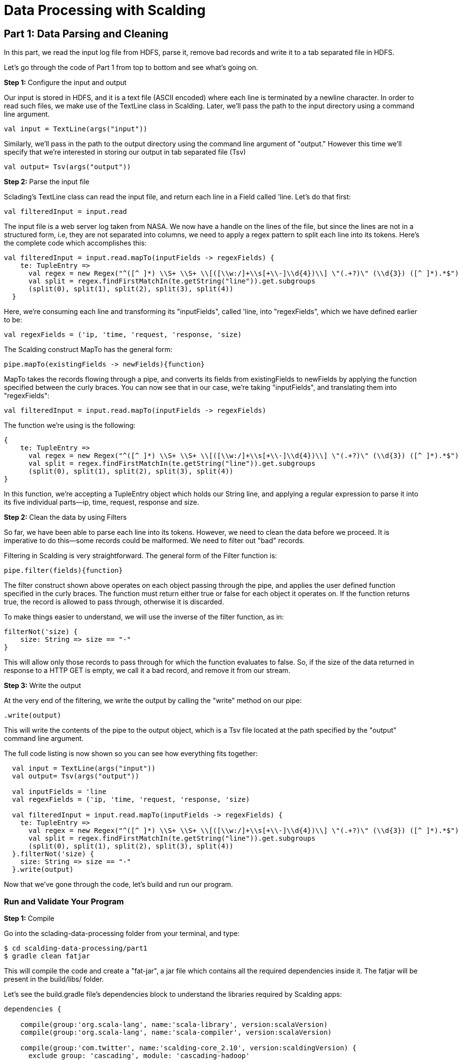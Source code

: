 = Data Processing with Scalding

== Part 1: Data Parsing and Cleaning

In this part, we read the input log file from HDFS, parse it, remove bad records and write it to a tab separated file
in HDFS.

Let's go through the code of Part 1 from top to bottom and see what's going on.

*Step 1:* Configure the input and output

Our input is stored in HDFS, and it is a text file (ASCII encoded) where each line is terminated by a newline character.
In order to read such files, we make use of the TextLine class in Scalding. Later, we'll pass the path to the input directory
using a command line argument.

[source,scala]
----
val input = TextLine(args("input"))
----

Similarly, we'll pass in the path to the output directory using the command line argument of "output."
However this time we'll specify that we're interested in storing our output in tab separated file (Tsv)

[source,scala]
----
val output= Tsv(args("output"))
----

*Step 2:* Parse the input file

Sclading's TextLine class can read the input file, and return each line in a Field called 'line. Let's do that first:

[source,scala]
----
val filteredInput = input.read
----

The input file is a web server log taken from NASA. We now have a handle on the lines of the file, but since the lines
are not in a structured form, i.e, they are not separated into columns, we need to apply a regex pattern to split each
line into its tokens. Here's the complete code which accomplishes this:

[source, scala]
----
val filteredInput = input.read.mapTo(inputFields -> regexFields) {
    te: TupleEntry =>
      val regex = new Regex("^([^ ]*) \\S+ \\S+ \\[([\\w:/]+\\s[+\\-]\\d{4})\\] \"(.+?)\" (\\d{3}) ([^ ]*).*$")
      val split = regex.findFirstMatchIn(te.getString("line")).get.subgroups
      (split(0), split(1), split(2), split(3), split(4))
  }
----

Here, we're consuming each line and transforming its "inputFields", called 'line, into "regexFields", which we have
defined earlier to be:

[source, scala]
----
val regexFields = ('ip, 'time, 'request, 'response, 'size)
----

The Scalding construct MapTo has the general form:

[source, scala]
----
pipe.mapTo(existingFields -> newFields){function}
----

MapTo takes the records flowing through a pipe, and converts its fields from existingFields to newFields by applying
the function specified between the curly braces. You can now see that in our case, we're taking "inputFields", and
translating them into "regexFields":

[source, scala]
----
val filteredInput = input.read.mapTo(inputFields -> regexFields)
----

The function we're using is the following:

[source, scala]
----
{
    te: TupleEntry =>
      val regex = new Regex("^([^ ]*) \\S+ \\S+ \\[([\\w:/]+\\s[+\\-]\\d{4})\\] \"(.+?)\" (\\d{3}) ([^ ]*).*$")
      val split = regex.findFirstMatchIn(te.getString("line")).get.subgroups
      (split(0), split(1), split(2), split(3), split(4))
}
----

In this function, we're accepting a TupleEntry object which holds our String line, and applying a regular expression
to parse it into its five individual parts--ip, time, request, response and size.


*Step 2:* Clean the data by using Filters

So far, we have been able to parse each line into its tokens. However, we need to clean the data before we proceed. It
is imperative to do this--some records could be malformed. We need to filter out "bad" records.

Filtering in Scalding is very straightforward. The general form of the Filter function is:

[source, scala]
----
pipe.filter(fields){function}
----

The filter construct shown above operates on each object passing through the pipe, and applies the user defined function
specified in the curly braces. The function must return either true or false for each object it operates on. If the
function returns true, the record is allowed to pass through, otherwise it is discarded.

To make things easier to understand, we will use the inverse of the filter function, as in:

[source, scala]
----
filterNot('size) {
    size: String => size == "-"
}
----

This will allow only those records to pass through for which the function evaluates to false. So, if the size of the data
returned in response to a HTTP GET is empty, we call it a bad record, and remove it from our stream.

*Step 3:* Write the output

At the very end of the filtering, we write the output by calling the "write" method on our pipe:

[source,scala]
----
.write(output)
----

This will write the contents of the pipe to the output object, which is a Tsv file located at the path specified by the
"output" command line argument.

The full code listing is now shown so you can see how everything fits together:

[source,scala]
----
  val input = TextLine(args("input"))
  val output= Tsv(args("output"))

  val inputFields = 'line
  val regexFields = ('ip, 'time, 'request, 'response, 'size)

  val filteredInput = input.read.mapTo(inputFields -> regexFields) {
    te: TupleEntry =>
      val regex = new Regex("^([^ ]*) \\S+ \\S+ \\[([\\w:/]+\\s[+\\-]\\d{4})\\] \"(.+?)\" (\\d{3}) ([^ ]*).*$")
      val split = regex.findFirstMatchIn(te.getString("line")).get.subgroups
      (split(0), split(1), split(2), split(3), split(4))
  }.filterNot('size) {
    size: String => size == "-"
  }.write(output)
----

Now that we've gone through the code, let's build and run our program.

=== Run and Validate Your Program

*Step 1:* Compile

Go into the sclading-data-processing folder from your terminal, and type:

    $ cd scalding-data-processing/part1
    $ gradle clean fatjar

This will compile the code and create a "fat-jar", a jar file which contains all the required dependencies inside it.
The fatjar will be present in the build/libs/ folder.

Let's see the build.gradle file's dependencies block to understand the libraries required by Scalding apps:

[source, scala]
----
dependencies {

    compile(group:'org.scala-lang', name:'scala-library', version:scalaVersion)
    compile(group:'org.scala-lang', name:'scala-compiler', version:scalaVersion)

    compile(group:'com.twitter', name:'scalding-core_2.10', version:scaldingVersion) {
      exclude group: 'cascading', module: 'cascading-hadoop'
    }

    compile(group: 'cascading', name: 'cascading-core', version: cascadingVersion)
    compile(group: 'cascading', name: 'cascading-hadoop2-mr1', version: cascadingVersion)

    provided(group:'org.apache.hadoop', name:'hadoop-common' , version:hadoopVersion)
    provided(group:'org.apache.hadoop', name:'hadoop-mapreduce-client-core' , version:hadoopVersion)

    compile(group: 'com.twitter', name: 'chill_2.10', version: '0.3.6')
}
----

In this configuration block, any dependency marked with the "compile" scope will be bundled inside the fat-jar.
Dependencies marked with the "provided" scope will be used to compile the code, but will be assumed to be supplied by
the machine running the code during execution and will not be included in the fat-jar.

Since we're using Gradle to build our code, we need to include the Scala library and the compiler. This is not required
if you use the Scala Build Tool (SBT) to build the Scalding app. We've decided to use Gradle to avoid the dependency on
Scala or SBT to build the code, and make things easier for you. Scalding Core needs to be present in the compile scope.
Strictly speaking, Cascading libraries are not required since they're included inside the Scalding library but we've
explicitly included them here for robustness. Note that we've also excluded the cascading library from scalding jars to
avoid duplication and class conflicts. The Hadoop libraries are marked with the "provided" scope as we will be running
on a Hadoop cluster, and we don't need them to be present inside the fat-jar. The chill library is required by Scalding.

In the fatjar configuration block, we specify that our fatjar's main class is com.twitter.scalding.Tool. This class
is supplied by Scalding core library, and it will in turn load our etl.Main class and run it.


[source,scala]
----
fatJar {
  classifier 'fat'
  manifest {
    attributes("Main-Class": "com/twitter/scalding/Tool")

  }
  exclude 'META-INF/*.DSA', 'META-INF/*.RSA', 'META-INF/*.SF'
}
----

*Step 2:* Prepare the input and output directories in HDFS

    $ hadoop fs -mkdir logs
    $ hadoop fs -mkdir output
    $ hadoop fs -put ../data/NASA_access_log_Aug95.txt logs

*Step 3:* Run the program

    $ yarn jar build/libs/part1-fat.jar etl.Main --hdfs --input logs/NASA_access_log_Aug95.txt --output output/out.txt

The "--hdfs" argument tells com.twitter.scalding.Tool class that the etl.Main class should be executed on Hadoop. We
also specify the input and the output directories, and ask Yarn to run it using the "yarn jar ..." command.

*Step 4:* View the execution graph in Driven

Depending on how you configured your Driven plugin, either click the Driven
URL from your console or log into the Driven application.

    14/12/11 12:01:53 INFO state.AppStats: shutdown hook finished.
    14/12/11 12:01:53 INFO rest.DrivenDocumentService: *http://localhost:8080/driven/3B8BE330F87B4DF9BA9C7CABB3E1BC16*
    14/12/11 12:01:53 INFO rest.DrivenDocumentService: messaging version 1.0-eap-57:JSON

image:part1.png[]

*Figure 1: An example of the application's view in Driven.*

Here's a https://driven.cascading.io/index.html#/apps/19230129871C4FA7860BEDFD383C6F4D/46CCA9D641FC44B8AFC119653E03499B[link]
to see this part's execution graph on the Driven cloud service.

*Step 5:* Validate output

Let's view what the output folder contains. Do:

    $ hadoop fs -cat output/*

The output should be the input records separated by tabs, similar to the following:

    in24.inetnebr.com       01/Aug/1995:00:00:01 -0400      GET /shuttle/missions/sts-68/news/sts-68-mcc-05.txt HTTP/1.0    200     1839
    uplherc.upl.com 01/Aug/1995:00:00:07 -0400      GET / HTTP/1.0  304     0
    uplherc.upl.com 01/Aug/1995:00:00:08 -0400      GET /images/ksclogo-medium.gif HTTP/1.0 304     0
    uplherc.upl.com 01/Aug/1995:00:00:08 -0400      GET /images/MOSAIC-logosmall.gif HTTP/1.0       304     0
    uplherc.upl.com 01/Aug/1995:00:00:08 -0400      GET /images/USA-logosmall.gif HTTP/1.0  304     0
    ix-esc-ca2-07.ix.netcom.com     01/Aug/1995:00:00:09 -0400      GET /images/launch-logo.gif HTTP/1.0    200     1713
    uplherc.upl.com 01/Aug/1995:00:00:10 -0400      GET /images/WORLD-logosmall.gif HTTP/1.0        304     0
    slppp6.intermind.net    01/Aug/1995:00:00:10 -0400      GET /history/skylab/skylab.html HTTP/1.0        200     1687
    piweba4y.prodigy.com    01/Aug/1995:00:00:10 -0400      GET /images/launchmedium.gif HTTP/1.0   200     11853
    slppp6.intermind.net    01/Aug/1995:00:00:11 -0400      GET /history/skylab/skylab-small.gif HTTP/1.0   200     9202
    slppp6.intermind.net    01/Aug/1995:00:00:12 -0400      GET /images/ksclogosmall.gif HTTP/1.0   200     3635
    .
    .
    .



This completed part 1. In the next part, we'll see how to split a data stream into two parts.


=== References

See the following for more information:

*Scalding Wiki:* https://github.com/twitter/scalding/wiki/Fields-based-API-Reference#map-functions

*Scalding API docs:* http://twitter.github.io/scalding/index.html#com.twitter.scalding.package

== Next
link:part2.html[Part 2 - Splitting Data Stream]

